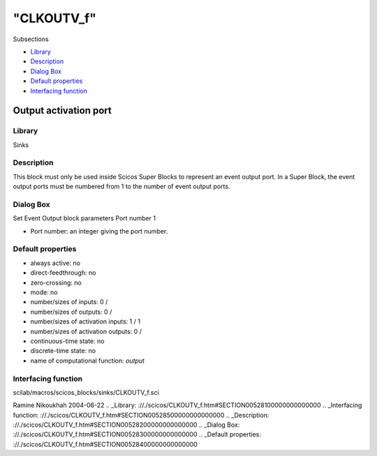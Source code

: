 ====
"CLKOUTV_f"
====

Subsections

+ `Library`_
+ `Description`_
+ `Dialog Box`_
+ `Default properties`_
+ `Interfacing function`_







Output activation port
----------------------



Library
~~~~~~~
Sinks


Description
~~~~~~~~~~~
This block must only be used inside Scicos Super Blocks to represent
an event output port. In a Super Block, the event output ports must be
numbered from 1 to the number of event output ports.


Dialog Box
~~~~~~~~~~
Set Event Output block parameters Port number 1

+ Port number: an integer giving the port number.




Default properties
~~~~~~~~~~~~~~~~~~


+ always active: no
+ direct-feedthrough: no
+ zero-crossing: no
+ mode: no
+ number/sizes of inputs: 0 /
+ number/sizes of outputs: 0 /
+ number/sizes of activation inputs: 1 / 1
+ number/sizes of activation outputs: 0 /
+ continuous-time state: no
+ discrete-time state: no
+ name of computational function: *output*



Interfacing function
~~~~~~~~~~~~~~~~~~~~
scilab/macros/scicos_blocks/sinks/CLKOUTV_f.sci


Ramine Nikoukhah 2004-06-22
.. _Library: ://./scicos/CLKOUTV_f.htm#SECTION00528100000000000000
.. _Interfacing function: ://./scicos/CLKOUTV_f.htm#SECTION00528500000000000000
.. _Description: ://./scicos/CLKOUTV_f.htm#SECTION00528200000000000000
.. _Dialog Box: ://./scicos/CLKOUTV_f.htm#SECTION00528300000000000000
.. _Default properties: ://./scicos/CLKOUTV_f.htm#SECTION00528400000000000000


